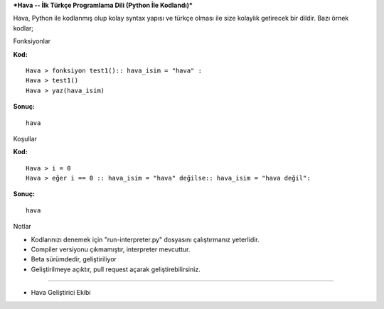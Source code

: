 ***Hava -- İlk Türkçe Programlama Dili (Python İle Kodlandı)***

Hava, Python ile kodlanmış olup kolay syntax yapısı ve türkçe olması ile
size kolaylık getirecek bir dildir. Bazı örnek kodlar;

.. raw:: html

   <h1>

Fonksiyonlar

.. raw:: html

   </h1>

**Kod:**

::

    Hava > fonksiyon test1():: hava_isim = "hava" :
    Hava > test1()
    Hava > yaz(hava_isim)

**Sonuç:**

::

    hava

.. raw:: html

   <h1>

Koşullar

.. raw:: html

   </h1>

**Kod:**

::

    Hava > i = 0
    Hava > eğer i == 0 :: hava_isim = "hava" değilse:: hava_isim = "hava değil":

**Sonuç:**

::

    hava

.. raw:: html

   <h1>

Notlar

.. raw:: html

   </h1>

-
    Kodlarınızı denemek için "run-interpreter.py" dosyasını çalıştırmanız yeterlidir.
-
    Compiler versiyonu çıkmamıştır, interpreter mevcuttur.
-
    Beta sürümdedir, geliştiriliyor
-
    Geliştirilmeye açıktır, pull request açarak geliştirebilirsiniz.



--------------

.. raw:: html

   <h2>

-  Hava Geliştirici Ekibi

   .. raw:: html

      </h2>


